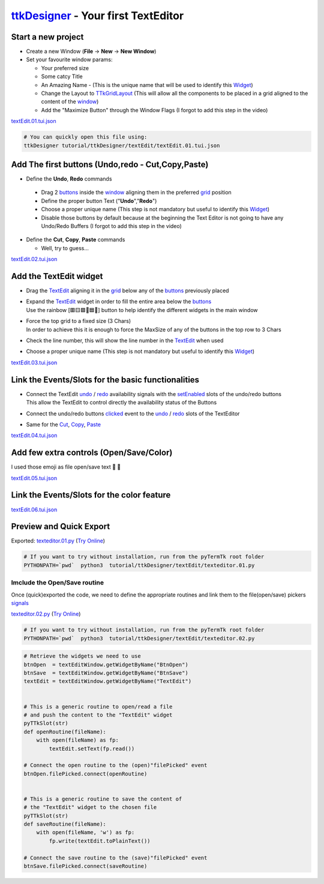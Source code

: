 .. _pyTermTk:    https://github.com/ceccopierangiolieugenio/pyTermTk
.. _TermTk:      https://github.com/ceccopierangiolieugenio/pyTermTk
.. _ttkDesigner: https://github.com/ceccopierangiolieugenio/pyTermTk/tree/main/ttkDesigner

.. _Widget:        https://ceccopierangiolieugenio.github.io/pyTermTk/autogen.TermTk/TermTk.TTkWidgets.widget.html
.. _Textedit:      https://ceccopierangiolieugenio.github.io/pyTermTk/autogen.TermTk/TermTk.TTkWidgets.texedit.html
.. _window:        https://ceccopierangiolieugenio.github.io/pyTermTk/autogen.TermTk/TermTk.TTkWidgets.window.html
.. _button:        https://ceccopierangiolieugenio.github.io/pyTermTk/autogen.TermTk/TermTk.TTkWidgets.button.html
.. _buttons:       https://ceccopierangiolieugenio.github.io/pyTermTk/autogen.TermTk/TermTk.TTkWidgets.button.html

.. _layout:         https://ceccopierangiolieugenio.github.io/pyTermTk/autogen.TermTk/TermTk.TTkLayouts.html
.. _TTkLayouts:     https://ceccopierangiolieugenio.github.io/pyTermTk/autogen.TermTk/TermTk.TTkLayouts.html
.. _TTkLayout:      https://ceccopierangiolieugenio.github.io/pyTermTk/autogen.TermTk/TermTk.TTkLayouts.layout.html#ttklayout
.. _TTkHBoxLayout:  https://ceccopierangiolieugenio.github.io/pyTermTk/autogen.TermTk/TermTk.TTkLayouts.boxlayout.html#ttkhboxlayout
.. _TTkVBoxLayout:  https://ceccopierangiolieugenio.github.io/pyTermTk/autogen.TermTk/TermTk.TTkLayouts.boxlayout.html#ttkvboxlayout
.. _grid:           https://ceccopierangiolieugenio.github.io/pyTermTk/autogen.TermTk/TermTk.TTkLayouts.gridlayout.html#ttkgridlayout
.. _TTkGridLayout:  https://ceccopierangiolieugenio.github.io/pyTermTk/autogen.TermTk/TermTk.TTkLayouts.gridlayout.html#ttkgridlayout

===================
ttkDesigner_ - Your first TextEditor
===================


Start a new project
===================

- Create a new Window (**File** -> **New** -> **New Window**)
- Set your favourite window params:

  - Your preferred size
  - Some catcy Title
  - An Amazing Name - (This is the unique name that will be used to identify this Widget_)
  - Change the Layout to TTkGridLayout_ (This will allow all the components to be placed in a grid aligned to the content of the window_)
  - Add the "Maximize Button" through the Window Flags (I forgot to add this step in the video)

.. raw:: html

    <video width="800"
        src="https://user-images.githubusercontent.com/8876552/234842682-1ecd40dd-6829-47ff-bfb7-eae397553879.webm"
        data-canonical-src="https://user-images.githubusercontent.com/8876552/234842682-1ecd40dd-6829-47ff-bfb7-eae397553879.webm"
        controls="controls" muted="muted" class="d-block rounded-bottom-2 border-top width-fit" ></video>

`textEdit.01.tui.json <https://github.com/ceccopierangiolieugenio/pyTermTk/blob/main/tutorial/ttkDesigner/textEdit/textEdit.01.tui.json>`_

.. code:: bash

    # You can quickly open this file using:
    ttkDesigner tutorial/ttkDesigner/textEdit/textEdit.01.tui.json



Add The first buttons (Undo,redo - Cut,Copy,Paste)
==================================================

- Define the **Undo**, **Redo** commands

 - Drag 2 buttons_ inside the window_ aligning them in the preferred grid_ position
 - Define the proper button Text ("**Undo**","**Redo**")
 - Choose a proper unique name (This step is not mandatory but useful to identify this Widget_)
 - Disable those buttons by default because at the beginning the Text Editor is not going to have any Undo/Redo Buffers (I forgot to add this step in the video)

- Define the **Cut**, **Copy**, **Paste** commands

  - Well, try to guess...

.. raw:: html

    <video width="800"
        src="https://user-images.githubusercontent.com/8876552/234842705-0252d988-047f-46a1-8241-7a4e710c3791.webm"
        data-canonical-src="https://user-images.githubusercontent.com/8876552/234842705-0252d988-047f-46a1-8241-7a4e710c3791.webm"
        controls="controls" muted="muted" class="d-block rounded-bottom-2 border-top width-fit" ></video>

`textEdit.02.tui.json <https://github.com/ceccopierangiolieugenio/pyTermTk/blob/main/tutorial/ttkDesigner/textEdit/textEdit.02.tui.json>`_



Add the TextEdit widget
=======================

- Drag the TextEdit_ aligning it in the grid_ below any of the buttons_ previously placed

- | Expand the TextEdit_ widget in order to fill the entire area below the buttons_
  | Use the rainbow [🟥🟨🟩🩵🟦🦄] button to help identify the different widgets in the main window
- | Force the top grid to a fixed size (3 Chars)
  | In order to achieve this it is enough to force the MaxSize of any of the buttons in the top row to 3 Chars

- Check the line number, this will show the line number in the TextEdit_ when used

- Choose a proper unique name (This step is not mandatory but useful to identify this Widget_)

.. raw:: html

    <video width="800"
        src="https://user-images.githubusercontent.com/8876552/234842721-f9ae924e-0047-4ce3-b1e6-3e0c7d27cb38.webm"
        data-canonical-src="https://user-images.githubusercontent.com/8876552/234842721-f9ae924e-0047-4ce3-b1e6-3e0c7d27cb38.webm"
        controls="controls" muted="muted" class="d-block rounded-bottom-2 border-top width-fit" ></video>

`textEdit.03.tui.json <https://github.com/ceccopierangiolieugenio/pyTermTk/blob/main/tutorial/ttkDesigner/textEdit/textEdit.03.tui.json>`_



Link the Events/Slots for the basic functionalities
===================================================

- | Connect the TextEdit `undo <https://ceccopierangiolieugenio.github.io/pyTermTk/autogen.TermTk/TermTk.TTkWidgets.texedit.html#TermTk.TTkWidgets.texedit.TTkTextEdit.undoAvailable>`__ / `redo <https://ceccopierangiolieugenio.github.io/pyTermTk/autogen.TermTk/TermTk.TTkWidgets.texedit.html#TermTk.TTkWidgets.texedit.TTkTextEdit.redoAvailable>`__ availability signals with the `setEnabled <https://ceccopierangiolieugenio.github.io/pyTermTk/autogen.TermTk/TermTk.TTkWidgets.widget.html#TermTk.TTkWidgets.widget.TTkWidget.setEnabled>`__ slots of the undo/redo buttons
  | This allow the TextEdit to control directly the availability status of the Buttons

- Connect the undo/redo buttons `clicked <https://ceccopierangiolieugenio.github.io/pyTermTk/autogen.TermTk/TermTk.TTkWidgets.button.html#TermTk.TTkWidgets.button.TTkButton.clicked>`__ event to the `undo <https://ceccopierangiolieugenio.github.io/pyTermTk/autogen.TermTk/TermTk.TTkWidgets.texedit.html#TermTk.TTkWidgets.texedit.TTkTextEdit.undo>`__ / `redo <https://ceccopierangiolieugenio.github.io/pyTermTk/autogen.TermTk/TermTk.TTkWidgets.texedit.html#TermTk.TTkWidgets.texedit.TTkTextEdit.redo>`__ slots of the TextEditor

- Same for the `Cut <https://ceccopierangiolieugenio.github.io/pyTermTk/autogen.TermTk/TermTk.TTkWidgets.texedit.html#TermTk.TTkWidgets.texedit.TTkTextEdit.cut>`__, `Copy <https://ceccopierangiolieugenio.github.io/pyTermTk/autogen.TermTk/TermTk.TTkWidgets.texedit.html#TermTk.TTkWidgets.texedit.TTkTextEdit.copy>`__, `Paste <https://ceccopierangiolieugenio.github.io/pyTermTk/autogen.TermTk/TermTk.TTkWidgets.texedit.html#TermTk.TTkWidgets.texedit.TTkTextEdit.paste>`__

.. raw:: html

    <video width="800"
        src="https://user-images.githubusercontent.com/8876552/234842736-fdf73508-2ef1-419e-9b30-6d262a0ff514.webm"
        data-canonical-src="https://user-images.githubusercontent.com/8876552/234842736-fdf73508-2ef1-419e-9b30-6d262a0ff514.webm"
        controls="controls" muted="muted" class="d-block rounded-bottom-2 border-top width-fit" ></video>

`textEdit.04.tui.json <https://github.com/ceccopierangiolieugenio/pyTermTk/blob/main/tutorial/ttkDesigner/textEdit/textEdit.04.tui.json>`_



Add few extra controls (Open/Save/Color)
========================================

I used those emoji as file open/save text 📂 💾

.. raw:: html

    <video width="800"
        src="https://user-images.githubusercontent.com/8876552/234842758-dbd647ba-2596-4ec8-9a76-135435504505.webm"
        data-canonical-src="https://user-images.githubusercontent.com/8876552/234842758-dbd647ba-2596-4ec8-9a76-135435504505.webm"
        controls="controls" muted="muted" class="d-block rounded-bottom-2 border-top width-fit" ></video>

`textEdit.05.tui.json <https://github.com/ceccopierangiolieugenio/pyTermTk/blob/main/tutorial/ttkDesigner/textEdit/textEdit.05.tui.json>`_



Link the Events/Slots for the color feature
===========================================

.. raw:: html

    <video width="800"
        src="https://user-images.githubusercontent.com/8876552/234842774-cf8c3fc3-4bb7-45ff-8e04-30a93aa343c6.webm"
        data-canonical-src="https://user-images.githubusercontent.com/8876552/234842774-cf8c3fc3-4bb7-45ff-8e04-30a93aa343c6.webm"
        controls="controls" muted="muted" class="d-block rounded-bottom-2 border-top width-fit" ></video>

`textEdit.06.tui.json <https://github.com/ceccopierangiolieugenio/pyTermTk/blob/main/tutorial/ttkDesigner/textEdit/textEdit.06.tui.json>`_



Preview and Quick Export
========================

.. raw:: html

    <video width="800"
        src="https://user-images.githubusercontent.com/8876552/234842788-208e271a-e0b1-44f6-94b4-a62db00fd45a.webm"
        data-canonical-src="https://user-images.githubusercontent.com/8876552/234842788-208e271a-e0b1-44f6-94b4-a62db00fd45a.webm"
        controls="controls" muted="muted" class="d-block rounded-bottom-2 border-top width-fit" ></video>

Exported: `texteditor.01.py <https://github.com/ceccopierangiolieugenio/pyTermTk/blob/main/tutorial/ttkDesigner/textEdit/texteditor.01.py>`_
(`Try Online <https://ceccopierangiolieugenio.github.io/pyTermTk/sandbox/sandbox.html?fileUri=https://raw.githubusercontent.com/ceccopierangiolieugenio/pyTermTk/main/tutorial/ttkDesigner/textEdit/texteditor.01.py>`__)

.. code:: bash

    # If you want to try without installation, run from the pyTermTk root folder
    PYTHONPATH=`pwd`  python3  tutorial/ttkDesigner/textEdit/texteditor.01.py


Imclude the Open/Save routine
-------------------------------

Once (quick)exported the code, we need to define the appropriate routines and link them to the file(open/save) pickers `signals <https://ceccopierangiolieugenio.github.io/pyTermTk/autogen.TermTk/TermTk.TTkWidgets.TTkPickers.filepicker.html#TermTk.TTkWidgets.TTkPickers.filepicker.TTkFileButtonPicker.filePicked>`__

`texteditor.02.py <https://github.com/ceccopierangiolieugenio/pyTermTk/blob/main/tutorial/ttkDesigner/textEdit/texteditor.02.py>`_
(`Try Online <https://ceccopierangiolieugenio.github.io/pyTermTk/sandbox/sandbox.html?fileUri=https://raw.githubusercontent.com/ceccopierangiolieugenio/pyTermTk/main/tutorial/ttkDesigner/textEdit/texteditor.02.py>`__)

.. code:: bash

    # If you want to try without installation, run from the pyTermTk root folder
    PYTHONPATH=`pwd`  python3  tutorial/ttkDesigner/textEdit/texteditor.02.py


.. code:: python

    # Retrieve the widgets we need to use
    btnOpen  = textEditWindow.getWidgetByName("BtnOpen")
    btnSave  = textEditWindow.getWidgetByName("BtnSave")
    textEdit = textEditWindow.getWidgetByName("TextEdit")


    # This is a generic routine to open/read a file
    # and push the content to the "TextEdit" widget
    pyTTkSlot(str)
    def openRoutine(fileName):
        with open(fileName) as fp:
            textEdit.setText(fp.read())

    # Connect the open routine to the (open)"filePicked" event
    btnOpen.filePicked.connect(openRoutine)


    # This is a generic routine to save the content of
    # the "TextEdit" widget to the chosen file
    pyTTkSlot(str)
    def saveRoutine(fileName):
        with open(fileName, 'w') as fp:
            fp.write(textEdit.toPlainText())

    # Connect the save routine to the (save)"filePicked" event
    btnSave.filePicked.connect(saveRoutine)
